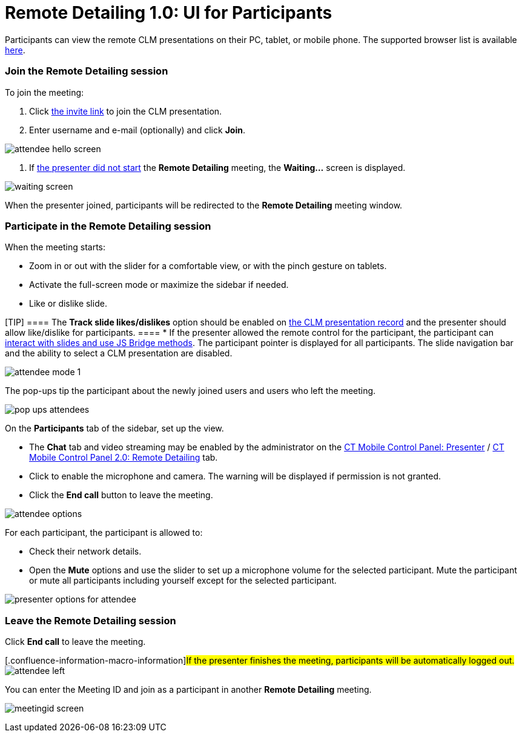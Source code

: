 = Remote Detailing 1.0: UI for Participants

Participants can view the remote CLM presentations on their PC, tablet,
or mobile phone. The supported browser list is
available xref:ios/ct-presenter/the-remote-detailing-functionality/remote-detailing-f-a-q.adoc[here].

:toc: :toclevels: 3

[[h2_555694282]]
=== Join the Remote Detailing session

To join the meeting:

. Click xref:ios/ct-presenter/the-remote-detailing-functionality/remote-detailing-launch/index.adoc[the invite link] to join the
CLM presentation.
. Enter username and e-mail (optionally) and click *Join*.

image:attendee_hello_screen.png[]


. If xref:ios/ct-presenter/the-remote-detailing-functionality/remote-detailing-ui-basics/remote-detailing-1-0-ui-for-presenter.adoc[the presenter did
not start] the *Remote Detailing* meeting, the *Waiting...* screen is
displayed.

image:waiting_screen.png[]



When the presenter joined, participants will be redirected to the
*Remote Detailing* meeting window.

[[h2_1176220873]]
=== Participate in the Remote Detailing session

When the meeting starts:

* Zoom in or out with the slider for a comfortable view, or with the
pinch gesture on tablets.
* Activate the full-screen mode or maximize the sidebar if needed.
* Like or dislike slide.

[TIP] ==== The *Track slide likes/dislikes* option should be
enabled on xref:ios/ct-presenter/creating-clm-presentation/creating-clm-presentation-with-the-application-record-type/index.adoc#h2_213917439[the CLM
presentation record] and the presenter should allow like/dislike for
participants. ====
* If the presenter allowed the remote control for the participant, the
participant can xref:ios/ct-presenter/the-remote-detailing-functionality/remote-detailing-f-a-q.adoc[interact with slides
and use JS Bridge methods]. The participant pointer is displayed for all
participants. The slide navigation bar and the ability to select a CLM
presentation are disabled.

image:attendee_mode_1.png[]



The pop-ups tip the participant about the newly joined users and users
who left the meeting.

image:pop-ups-attendees.png[]



On the *Participants* tab of the sidebar, set up the view.

* The *Chat* tab and video streaming may be enabled by the administrator
on the xref:ios/admin-guide/ct-mobile-control-panel/ct-mobile-control-panel-presenter.adoc#h2_985373192[CT
Mobile Control Panel:
Presenter] / xref:ios/admin-guide/ct-mobile-control-panel-new/ct-mobile-control-panel-remote-detailing-new.adoc#h3_650556118[CT
Mobile Control Panel 2.0: Remote Detailing] tab.
* Click to enable the microphone and camera. The warning will be
displayed if permission is not granted.
* Click the *End call* button to leave the meeting.

image:attendee-options.png[]



For each participant, the participant is allowed to:

* Check their network details.
* Open the *Mute* options and use the slider to set up a microphone
volume for the selected participant. Mute the participant or mute all
participants including yourself except for the selected participant.

image:presenter-options-for-attendee.png[]



[[h2_888286157]]
=== Leave the Remote Detailing session

Click *End call* to leave the meeting.

{empty}[.confluence-information-macro-information]#If the presenter
finishes the meeting, participants will be automatically logged out.#
image:attendee_left.png[]



You can enter the Meeting ID and join as a participant in another
*Remote Detailing* meeting.

image:meetingid_screen.png[]
